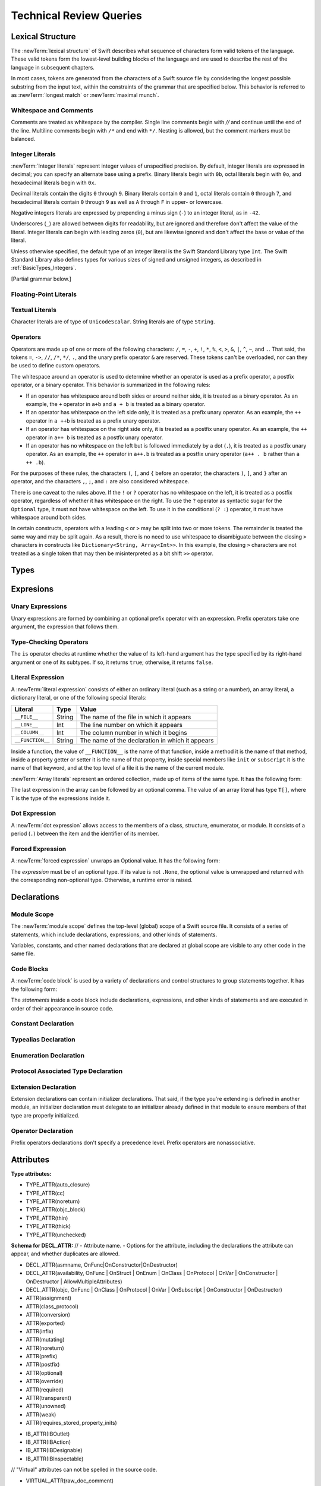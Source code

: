 Technical Review Queries
========================

.. Nothing goes here.

Lexical Structure
-----------------

The :newTerm:`lexical structure` of Swift describes what sequence of characters
form valid tokens of the language.
These valid tokens form the lowest-level building blocks of the language
and are used to describe the rest of the language in subsequent chapters.

In most cases, tokens are generated from the characters of a Swift source file
by considering the longest possible substring from the input text,
within the constraints of the grammar that are specified below.
This behavior is referred to as :newTerm:`longest match`
or :newTerm:`maximal munch`.

.. docnote::
    Is this a  correct description of the parser's max munch?
    I say "in most cases",
	because of how ``>>`` is split in certain constructs,
	as described below in the discussion of operators.
    If there's something else we can say that's more specific,
    I would rather do that.

.. A bit of handwaving is good here.  Just call out the exceptions at the point
   where they appear later.

Whitespace and Comments
~~~~~~~~~~~~~~~~~~~~~~~

Comments are treated as whitespace by the compiler.
Single line comments begin with `//`
and continue until the end of the line.
Multiline comments begin with ``/*`` and end with ``*/``.
Nesting is allowed, but the comment markers must be balanced.

.. docnote::
   LangRef says comments are ignored *and* treated as whitespace.
   Is there a difference?

.. They are treated as whitespace.

Integer Literals
~~~~~~~~~~~~~~~~

:newTerm:`Integer literals` represent integer values of unspecified precision.
By default, integer literals are expressed in decimal;
you can specify an alternate base using a prefix.
Binary literals begin with ``0b``,
octal literals begin with ``0o``,
and hexadecimal literals begin with ``0x``.

Decimal literals contain the digits ``0`` through ``9``.
Binary literals contain ``0`` and ``1``,
octal literals contain ``0`` through ``7``,
and hexadecimal literals contain ``0`` through ``9``
as well as ``A`` through ``F`` in upper- or lowercase.

Negative integers literals are expressed by prepending a minus sign (``-``)
to an integer literal, as in ``-42``.

Underscores (``_``) are allowed between digits for readability,
but are ignored and therefore don't affect the value of the literal.
Integer literals can begin with leading zeros (``0``),
but are likewise ignored and don't affect the base or value of the literal.

Unless otherwise specified,
the default type of an integer literal is the Swift Standard Library type ``Int``.
The Swift Standard Library also defines types for various sizes of
signed and unsigned integers,
as described in :ref:`BasicTypes_Integers`.

.. docnote::
   The prose above assumes underscores only belong between digits.
   Is there a reason to allow them at the end of a literal?
   Java and Ruby both require underscores to be between digits.
   Also, are adjacent underscores meant to be allowed, as in ``5__000``?
   (The REPL supports them as of swift-1.21 but it seems odd.)

.. Fine as is.  They're happy to follow the trail blazed by other languages.
   We will look into how Ruby and Java handle trailing underscores here and
   follow up.
   TODO: Do some research

.. docnote::
    Why are negative integer literals treated (grammatically)
    asymmetrically to negative floating-point literals.
    From [Contributor 7746]'s radar:
    rdar://problem/15181997 Teach the compiler about a concept of negative integer literals.

..  If you're doing an enum case, we want you to be able to do -3 as an Integer
    value.  The answer to the assymetry is that floating point literals should
    also allow a leading negative sign.  Integers are a little bit special
    because they show up in the compile stuff.
    TODO: File a bug

    This is a parser hack, not a lexer hack. In the surface grammar, we can ignore it.

[Partial grammar below.]

.. syntax-grammar::

    Grammar of an integer literal

    integer-literal --> negative-sign-OPT binary-literal
	integer-literal --> negative-sign-OPT octal-literal
	integer-literal --> negative-sign-OPT decimal-literal
	integer-literal --> negative-sign-OPT hexadecimal-literal

    binary-literal --> ``0b`` binary-digit binary-literal-characters-OPT
    binary-digit --> Digit 0 or 1
    binary-literal-character --> binary-digit | ``_``
    binary-literal-characters --> binary-literal-character binary-literal-characters-OPT

    decimal-literal --> decimal-digit decimal-literal-characters-OPT
    decimal-digit --> Digit 0 through 9
    decimal-digits --> decimal-digit decimal-digits-OPT
    decimal-literal-character --> decimal-digit | ``_``
    decimal-literal-characters --> decimal-literal-character decimal-literal-characters-OPT

	negative-sign --> ``-``


Floating-Point Literals
~~~~~~~~~~~~~~~~~~~~~~~

.. syntax-grammar::

    Grammar of a floating-point literal

    floating-point-literal --> decimal-literal decimal-fraction-OPT decimal-exponent-OPT
    floating-point-literal --> hexadecimal-literal hexadecimal-fraction-OPT hexadecimal-exponent

    decimal-fraction --> ``.`` decimal-literal
    decimal-exponent --> floating-point-e sign-OPT decimal-literal

    hexadecimal-fraction --> ``.`` hexadecimal-literal-OPT
    hexadecimal-exponent --> floating-point-p sign-OPT hexadecimal-literal

    floating-point-e --> ``e`` | ``E``
    floating-point-p --> ``p`` | ``P``
    sign --> ``+`` | ``-``


.. docnote::
   Why not allow all combinations --
   optional fraction and optional exponent in any base?

.. This complexity is intentional.


Textual Literals
~~~~~~~~~~~~~~~~

Character literals are of type of ``UnicodeScalar``.
String literals are of type ``String``.

.. docnote::
   Is UnicodeScalar the final name for that type?

.. We will have this as a single Unicode char, as well as Char which will be a
   single Unicode grapheme cluster.  Watch for changes around this and the
   single/double quotes grammar coming after WWDC.  For now, it might be best
   to just not document the single quoted character literal, because we know
   that it's going to change.  If we can't make it work right, it's possible we
   would just delete single quoted strings.  Right now, iterating over a String
   returns a sequence of UnicodeScalar values.  In the fullness of time, it
   should return a sequence of Char values.
   TODO: Scrub out UnicodeScalar literals from the docs.
   TODO: File a bug asking for them to do the equivalent change

.. docnote::
   Is there any context where string/double-quoted literals
   become implicitly null-terminated?
   That is, is their type always String or could it be char* or NSString?

.. There's some encoding stuff going on here -- a String type can opt into one
   of several protocols depending on what encoding it wants to use.  We have
   UTF-8, UTF-16 (default) and ASCII.  So you explicitly say what encoding the
   string literal takes.
   We don't document this.
   The type is always String -- there's some bridging and interop going on, but
   that doesn't effect the type of the string literal.

.. docnote::
    Are we considering the Boolean values ``true`` and ``false``
    as literals (in the lexical structure sense). Where should we include
    these in the grammar? What about ``nil``?

.. Those are library-defined constants, not keywords.  They don't appear in the
   grammar.  We will call them what they are -- they're not keywords.  We would
   prefer that the documentation use nil instead of .None -- it works in more
   contexts than just Optional, such as unchecked optionals.  When you're
   working with optionals you don't have to know the implementation of
   Optional<T> to know that you need to use nil.
   TODO: Scrub for .None and change it to nil.

Operators
~~~~~~~~~

Operators are made up of one or more of the following characters:
``/``, ``=``, ``-``, ``+``, ``!``, ``*``, ``%``, ``<``, ``>``,
``&``, ``|``, ``^``, ``~``, and ``.``.
That said, the tokens
``=``, ``->``, ``//``, ``/*``, ``*/``, ``.``,
and the unary prefix operator ``&`` are reserved.
These tokens can't be overloaded, nor can they be used to define custom operators.

.. docnote::
   LangRef also says (){}[].,;: are reserved punctuation,
   but those aren't valid operator characters anyway.
   OK to omit them from this list of reserved tokens?

.. Dot is weird.  Otherwise, fine as is.

The whitespace around an operator is used to determine
whether an operator is used as a prefix operator, a postfix operator,
or a binary operator. This behavior is summarized in the following rules:

* If an operator has whitespace around both sides or around neither side,
  it is treated as a binary operator.
  As an example, the ``+`` operator in ``a+b`` and ``a + b`` is treated as a binary operator.
* If an operator has whitespace on the left side only,
  it is treated as a prefix unary operator.
  As an example, the ``++`` operator in ``a ++b`` is treated as a prefix unary operator.
* If an operator has whitespace on the right side only,
  it is treated as a postfix unary operator.
  As an example, the ``++`` operator in ``a++ b`` is treated as a postfix unary operator.
* If an operator has no whitespace on the left but is followed immediately by a dot (``.``),
  it is treated as a postfix unary operator.
  As an example, the  ``++`` operator in ``a++.b`` is treated as a postfix unary operator
  (``a++ . b`` rather than ``a ++ .b``).

For the purposes of these rules,
the characters ``(``, ``[``, and ``{`` before an operator,
the characters ``)``, ``]``, and ``}`` after an operator,
and the characters ``,``, ``;``, and ``:``
are also considered whitespace.

There is one caveat to the rules above.
If the ``!`` or ``?`` operator has no whitespace on the left,
it is treated as a postfix operator,
regardless of whether it has whitespace on the right.
To use the ``?`` operator as syntactic sugar for the ``Optional`` type,
it must not have whitespace on the left.
To use it in the conditional (``? :``) operator,
it must have whitespace around both sides.

.. docnote::
   Is the above discussion of prefix/infix/postfix correct?
   LangRef uses a a notion of left/right binding in between
   explaining the surrounding whitespace
   and explaining how the operator is understood.
   Because left/right binding is not used anywhere else in the grammar,
   we have directly explained how whitespace impacts behavior.
   (It also appears that left and right bound are defined backward in LangRef.)

.. Fine.

In certain constructs, operators with a leading ``<`` or ``>``
may be split into two or more tokens. The remainder is treated the same way
and may be split again. As a result, there is no need to use whitespace
to disambiguate between the closing ``>`` characters in constructs like
``Dictionary<String, Array<Int>>``.
In this example, the closing ``>`` characters are not treated as a single token
that may then be misinterpreted as a bit shift ``>>`` operator.

.. docnote::
   Is there a special context you must be in for this <<>> rule to happen?
   With this rule in effect, how is >> ever parsed as a bit shift
   and not two greater-than operators?

.. Once the parser sees a < it goes into a pre-scanning lookahead mode.  It
   matches < and > and looks at what token comes after the > -- if it's a . or
   a ( it treats the <...> as a generic parameter list, otherwise it treats
   them as less than and greater than.

   This fails to parse things like x<<2>>(1+2) but it's the same as C#.  So
   don't write that.

.. syntax-grammar::

    Grammar of operators

    operator --> operator-character operator-OPT
    operator-character --> ``/`` | ``=`` | ``-`` | ``+`` | ``!`` | ``*`` | ``%`` | ``<`` | ``>`` | ``&`` | ``|`` | ``^`` | ``~`` | ``.``

    binary-operator --> operator
    prefix-operator --> operator
    postfix-operator --> operator

.. docnote::
   Is this grammar still correct?
   Are there any other Unicode characters
   that are allowed to be operators?
   (A past build of Swift allowed various arrows and mathematical operators
   such as circled plus.)

.. We currently allow anything that Unicode classifies as a symbol (including
   snowman with fez) but for now we only document these normal things.
   For now, we leave this as an undocumented feature of the compiler.
   In the general case, we want to add other operators and maybe Apple-reserved
   operators for SPI, but we can't even have a meaningful conversation withthe
   community for a good two years.

.. docnote::
   LangRef doesn't list ? as either a character that you can use in an operator
   or as reserved punctuation.
   Is this correct?

.. The ? is a reserved punctuation.  Optional-chaining (foo?.bar) is actually a
   monad -- the ? is actually a monadic bind operator.  It is like a burrito.

Types
-----

.. docnote::
    What is the new story for "metatype types"?
    What are we going to call them?
    Do we have the syntax/grammar locked down?

.. Even after the syntactic change, we still have been calling them
   "metatypes".  It seems like an OK term.  Let's just keep the title and say
   that the way you get a metatype type is by writing ".type".  That's the
   standard naming -- in OO we talk about metaclasses -- so there's good reason
   to describe them this way.

.. docnote::
    How close are Arrays from being locked down?
    What should this section of the RefMan look like?

.. We're getting pretty close.  Dave's still working on it and keeps claiming
   it will be tomorrow.  Really all we have to document is that there's a sugar
   for array types and show people how multiple sets of array brackets work
   (for multi-dimensional arrays) -- and bounce them over to the Standard
   Library Reference for the details.

.. docnote::
    What do function types look like now (after the unification proposal)?
    Are they still based on tuple types?

.. The grammar for a function type should be "type -> type" without any
   parens or labels.  For WWDC and likely 1.0, tuples will keep their labels.
   The bit still in flux is the declaration syntax for functions.

   Note: Our endgame and where we are now are different.

   Both of these are valid tuple types:
   Int -> Int
   (a : Int) -> Int

.. docnote::
    What do tuple types look like now?


Expresions
----------

Unary Expressions
~~~~~~~~~~~~~~~~~

Unary expressions are formed by combining
an optional prefix operator with an expression.
Prefix operators take one argument,
the expression that follows them.

.. docnote::
   As of r14954, ParsExpr.cpp also has expr-discard
   which consists of an underscore (_).
   What is that for?
   My guess is that it's used on the left side of an assigment
   to indicate that the return value is being discarded,
   or that part of a pattern-matched assignment
   is being discarded.
   [Aside: Could this be used as the body of a do-nothing default: statement
   in a switch to satisfy the must-be-exhaustive constrait?]

Type-Checking Operators
~~~~~~~~~~~~~~~~~~~~~~~

The ``is`` operator checks at runtime
whether the value of its left-hand argument
has the type specified by its right-hand argument
or one of its subtypes.
If so, it returns ``true``; otherwise, it returns ``false``.

.. docnote::
   Why is a trivially true/false "is" check a compile error? [...]

        if "hello" is String { println("it is") }

   Gives the error 'is' test is always true

        if "hello" is Int { println("it is") }

   Gives the error expression does not type-check

Literal Expression
~~~~~~~~~~~~~~~~~~

A :newTerm:`literal expression` consists of
either an ordinary literal (such as a string or a number),
an array literal,
a dictionary literal,
or one of the following special literals:

================    ======  ===============================================
Literal             Type    Value
================    ======  ===============================================
``__FILE__``        String  The name of the file in which it appears
``__LINE__``        Int     The line number on which it appears
``__COLUMN__``      Int     The column number in which it begins
``__FUNCTION__``    String  The name of the declaration in which it appears
================    ======  ===============================================

Inside a function,
the value of ``__FUNCTION__`` is the name of that function,
inside a method it is the name of that method,
inside a property getter or setter it is the name of that property,
inside special members like ``init`` or ``subscript`` it is the name of that keyword,
and at the top level of a file it is the name of the current module.

.. docnote::
   Should all of these meanings of __FUNCTION__ be documented,
   or are some of them "internal use only" hacks?

:newTerm:`Array literals` represent an ordered collection,
made up of items of the same type.
It has the following form:

.. syntax-outline::

   [<#value1#>, <#value2#>, <#...#>]

The last expression in the array can be followed by an optional comma.
The value of an array literal has type ``T[]``,
where ``T`` is the type of the expressions inside it.

.. docnote::
   Is T[] always going to be a synonym for Array < T > ?
   Currently, the REPL uses the former for array literals,
   but the latter matches what is used for dictionary literals.
   Is there a reason to prefer one over the other in the docs?
   Using Array < T > gives better parallelism.

.. Alex, I'm not sure what you're asking here?
    What does "the latter matches what is used for dictionary literals" mean?
    In the sentence you wrote "the latter" refers to "Array<T>", right?

.. Spaces around <T> above to prevent it being read as an HTML tag by Sphinx.


Dot Expression
~~~~~~~~~~~~~~

A :newTerm:`dot expression` allows access
to the members of a class, structure, enumerator, or module.
It consists of a period (``.``) between the item
and the identifier of its member.

.. docnote::
   Is this list exhaustive?  Or are there other things that can use dots?

Forced Expression
~~~~~~~~~~~~~~~~~

A :newTerm:`forced expression` unwraps an Optional value.
It has the following form:

.. syntax-outline::

   <#expression#>!

The *expression* must be of an optional type.
If its value is not ``.None``,
the optional value is unwrapped
and returned with the corresponding non-optional type.
Otherwise, a runtime error is raised.

.. docnote::
   What is the nature of the error?


Declarations
------------

Module Scope
~~~~~~~~~~~~

.. write-me:: Need to get the TR below answered to write more about this.

The :newTerm:`module scope` defines the top-level (global) scope of a Swift source file.
It consists of a series of statements, which include declarations,
expressions, and other kinds of statements.

Variables, constants, and other named declarations that are declared at global scope
are visible to any other code in the same file.

.. docnote::
    What exactly is "module scope"?
    Is it the scope of a *single* Swift source file?
    The way it's currently written here
    makes it seem like module scope is the same as the scope
    of a single Swift source file.
    I don't think this is correct, but I'm unsure of what we should
    document here.
    The current LangRef doesn't say much and includes the grammar:
    top-level ::= brace-item*

Code Blocks
~~~~~~~~~~~

A :newTerm:`code block` is used by a variety of declarations and control structures
to group statements together.
It has the following form:

.. syntax-outline::

    {
        <#statements#>
    }

The *statements* inside a code block include declarations,
expressions, and other kinds of statements and are executed in order
of their appearance in source code.

.. docnote:: What exactly are the scope rules for Swift and where should
    we document them? I assume a code block creates a new scope?

Constant Declaration
~~~~~~~~~~~~~~~~~~~~

.. syntax-grammar::

    Grammar of a constant declaration

    constant-declaration --> attribute-list-OPT constant-specifier-OPT ``let`` pattern-initializer-list
    constant-specifier -->  ``static`` | ``class``

    pattern-initializer-list --> pattern-initializer | pattern-initializer ``,`` pattern-initializer-list
    pattern-initializer --> pattern initializer-OPT
    initializer --> ``=`` expression

.. docnote:: We need to come up with a better name than "constant-specifier",
    because otherwise we have lots of different names for the same choice
    (e.g., constant-specifier, variable-specifier, function-specifier).
    Maybe "type-level-specifier"? But what happens when we do get *real* static functions?


Typealias Declaration
~~~~~~~~~~~~~~~~~~~~~

.. syntax-grammar::

    Grammar of a typealias declaration

    typealias-declaration --> typealias-head typealias-assignment
    typealias-head --> ``typealias`` typealias-name
    typealias-name --> identifier
    typealias-assignment --> ``=`` type

.. docnote:: Are type aliases allowed to contain a type-inheritance-clause?
    Currently, this doesn't work, and it seems as though it shouldn't work.
    Doesn't it only make sense to specify protocol conformance requirements
    in the context of an associated type (declared as protocol member)?
    I modified the grammar under the assumption that they are not allowed.

Enumeration Declaration
~~~~~~~~~~~~~~~~~~~~~~~

.. docnote::
    What should we call the enumeration members? Traditionally, they're called
    "enumerators", but it may possibly be confusing that in Cocoa / ObjC
    land, the term "enumerator" is used to refer to an instance of the NSEnumerator class.

Protocol Associated Type Declaration
~~~~~~~~~~~~~~~~~~~~~~~~~~~~~~~~~~~~

.. docnote::
    What are associated types? What are they "associated" with? Is "Self"
    an implicit associated type of every protocol? [...]

    Here's an initial stab:
    An Associated Type is associated with an implementation of that protocol.
    The protocol declares it, and is defined as part of the protocol's implementation.

    "The ``Self`` type allows you to refer to the eventual type of ``self``
    (where ``self`` is the type that conforms to the protocol).
    In addition to ``Self``, a protocol's operations often need to refer to types
    that are related to the type of ``Self``, such as a type of data stored in a
    collection or the node and edge types of a graph." Is this still true?

.. At one point, Self was an associated type, but that's the wrong modeling of
   the problem.  Self is the stand-in type for the thing that conforms to the
   protocol.  It's weird to think of it as an associated type because it's the
   primary thing.  It's certainly not an associated type.  In many ways, you
   can think of associated types as being parameters that get filled in by the
   conformance ofa specific concrete type to that protocol.

   There's a substitution mapping here.  The parameters are associated with
   self because they're derived from Self.  When you have a concrete type that
   conforms to a protocol, it supplies concrete types for Self and all the
   associated types.

   The associated types like parameters, but they're associated with Self in
   the protocol.  Self is the eventual type of the thing that conforms to the
   protocol -- you have to have a name for it so you can do things with it.

   We use "associated" in contrast with generic parameters in interfaces in C#.
   The interesting thing there is that they don't have a name like Self for the
   actual type, but you can name any of these independant types.    In theory,
   they're often independent but in practice they're often not -- you have an
   interface parameterized on T, where all the uses of the thing are that T is
   the same is Self.  Instead of having these independant parameters to an
   interface, we have a named thing (Self) and all these other things that hand
   off of it.

   Here's a stupid simple way to see the distinction:

   C#:

       interface Sequence <Element> {}

       class String : Sequence <UnicodeScalar>
       class String : Sequence <GraphemeCluster>

   These are both fine in C#

   Swift:

       protocol Sequence { typealias Element }

       class String : Sequence { typealias Element = ... }

   Here you have to pick one or the other -- you can't have both.

.. syntax-grammar::

    Grammar of a protocol associated type declaration

    protocol-associated-type-declaration --> typealias-head type-inheritance-clause-OPT typealias-assignment-OPT


Extension Declaration
~~~~~~~~~~~~~~~~~~~~~

Extension declarations can contain initializer declarations. That said,
if the type you're extending is defined in another module,
an initializer declaration must delegate to an initializer already defined in that module
to ensure members of that type are properly initialized.

.. docnote::
    Is this correct?

Operator Declaration
~~~~~~~~~~~~~~~~~~~~

Prefix operators declarations don't specify a precedence level.
Prefix operators are nonassociative.

.. docnote::
    Do all prefix operators default to the same precedence level? If so, what is it?
    Same question for postfix operators.

.. docnote:: More generally, what do the current precedence levels (0--255) mean?
    How should we discuss them in the prose? [...]

    The current LangRef says:
    "Swift has simplified precedence levels when compared with C.
    From highest to lowest:

    * "exponentiative:" <<, >>  (associativity none, precedence 160)
    * "multiplicative:" *, /, %, & (associativity left, precedence 150)
    * "additive:" +, -, |, ^ (associativity left, precedence 140)
    * "comparative:" ==, !=, <, <=, >=, > (associativity none, precedence 130)
    * "conjunctive:" && (associativity left, precedence 120)
    * "disjunctive:" || (associativity none, precedence 110)"

    Also, from Policy.swift:

    * "compound (assignment):" *=, /=, %=, +=, -=, <<=, >>=, &=, ^=,
      |=, &&=, ||= (associativity right, precedence 90)
    * "=" is hardcoded as if it had associativity right, precedence 90
    * "as" and "is" are hardcoded as if they had associativity none, precedence 95
    * "? :" is hardcoded as if it had associativity right, precedence 100

    **Should we be using these instead of the raw precedence level values?**

.. docnote::
    Should we give describe the most common stdlib operators somewhere?
    If so, the description should include the fixity, precedence, and associativity
    of each operator. Maybe a table would be best?
    The Langauge Guide currently says:
    "(A complete list of the default Swift operator precedence and associativity
    settings can be found in the :doc:`../ReferenceManual/index`.)"
    Aside: I'm not sure "settings" is the best word here. Maybe "values"?

.. syntax-grammar::

    Grammar of an operator declaration

    operator-declaration --> prefix-operator-declaration | postfix-operator-declaration | infix-operator-declaration

    prefix-operator-declaration --> ``operator`` ``prefix`` operator ``{`` ``}``
    postfix-operator-declaration --> ``operator`` ``postfix`` operator ``{`` ``}``
    infix-operator-declaration --> ``operator`` ``infix`` operator ``{`` infix-operator-attributes-OPT ``}``

    infix-operator-attributes --> precedence-clause-OPT associativity-clause-OPT
    precedence-clause --> ``precedence`` precedence-level
    precedence-level --> 0 through 255
    associativity-clause --> ``associativity`` associativity
    associativity --> ``left`` | ``right`` | ``none``

.. docnote:: I added this grammar from looking at ParseDecl.cpp and from trying
    out various permutations in the REPL. Is this the correct grammar?

Attributes
----------

.. syntax-grammar::

    Grammar of an attribute list

    attribute-list --> ``@`` attribute | ``@`` attribute attribute-list
    attribute --> declaration-attribute | type-attribute | interface-builder-attribute

.. syntax-grammar::

    Grammar of a declaration attribute

    declaration-attribute --> ``assignment`` | ``class_protocol`` | ``infix`` | ``mutating`` | ``objc`` | ``optional`` | ``override`` | ``postfix`` | ``prefix`` | ``required`` | ``unowned`` | ``weak``

.. syntax-grammar::

    Grammar of a type attribute

    type-attribute --> ``unchecked``

.. syntax-grammar::

    Grammar of an interface builder attribute

    interface-builder-attribute -->  ``IBAction`` | ``IBDesignable`` | ``IBInspectable`` | ``IBOutlet``


.. docnote:: We need to update the grammar to accomodate things like @objc(:some:selector:).
    What should the new grammar look like (also taking into account ``!`` inverted attributes)?
    What should we call the "arguments" that attributes take? ("options"?)

.. The grammar should be @ <attribute> ( <optional arguments> )
   Other languages have specific grammar production rules for specific
   attributes, specifying the syntax of them, in addition do the description of
   what they mean.

   Instead of pulling all the known attributesin the grammar, have a general
   production rule.  From the parsing perspective, the attribute name doesn't
   effect the parser.  The grammar is regular enough that even if we don't know
   what to do with an attribute, we can still parse it.
   It's likely that someday we will allow user-defined attributes.

   The structure of what's inside the parens is always going to be special.
   Essentially, the attribute defines its own grammar for what goes in its
   parens.  The stuff in parens should just be (gramatically) a balanced token
   sequence.

.. docnote:: Let's revisit which attributes we should document, now that more have
    been added and some have been removed. I'm copying the current Attr.def file below.

**Type attributes:**

* TYPE_ATTR(auto_closure)
* TYPE_ATTR(cc)
* TYPE_ATTR(noreturn)
* TYPE_ATTR(objc_block)
* TYPE_ATTR(thin)
* TYPE_ATTR(thick)
* TYPE_ATTR(unchecked)

**Schema for DECL_ATTR:**
// - Attribute name. - Options for the attribute,
including the declarations the attribute can appear, and whether duplicates are allowed.

* DECL_ATTR(asmname, OnFunc|OnConstructor|OnDestructor)
* DECL_ATTR(availability, OnFunc | OnStruct | OnEnum | OnClass | OnProtocol | OnVar | OnConstructor | OnDestructor | AllowMultipleAttributes)
* DECL_ATTR(objc, OnFunc | OnClass | OnProtocol | OnVar | OnSubscript | OnConstructor | OnDestructor)

* ATTR(assignment)
* ATTR(class_protocol)
* ATTR(conversion)
* ATTR(exported)
* ATTR(infix)
* ATTR(mutating)
* ATTR(noreturn)
* ATTR(prefix)
* ATTR(postfix)
* ATTR(optional)
* ATTR(override)
* ATTR(required)
* ATTR(transparent)
* ATTR(unowned)
* ATTR(weak)
* ATTR(requires_stored_property_inits)

.. Override is going to become a keyword.  (Not known if it will be context
   sensitive.)  The other operator stuff will probably become keywords too.

* IB_ATTR(IBOutlet)
* IB_ATTR(IBAction)
* IB_ATTR(IBDesignable)
* IB_ATTR(IBInspectable)

// "Virtual" attributes can not be spelled in the source code.

* VIRTUAL_ATTR(raw_doc_comment)

.. docnote::
    It seems odd that ``mutating`` is a context sensitive keyword AND an attribute.
    This raises the question about how to describe what attributes *are*.
    Similarly for ``weak`` and ``unowned``.
    What's the story here?

.. We should just make nonmutating a keyword, to match the keyword mutating.
   Then both @mutating and @!mutating should be removed.
   TODO: Follow up and/or file a bug for this.

.. TODO: Revisit this and figure out which things we need to document.

.. In addition to @!mutating we may eventually have @!objc which means don't
   expose to Obj-C.  We could handle this as an attribute named !objc.

Patterns
--------

.. docnote::
    What kind of information do we want to cover about patterns in general?

.. Patterns might be getting a little simpler since they are not being used for
   functions.  For now, it's ok to not have a discussion of pattern matching as
   a topic -- let's just talk about how awesome switch statements are.  The
   people who come from functional backgrounds will see the pattern matching
   here just like they will see the monads in optional chaining.
   Joe Groff is the pattern guru -- he designed this stuff and implemented
   the crazy switch.

.. docnote::
    How would you describe what pattern matching is?
    How about something like this as a start:
    Pattern matching is a combination of conditional branching and value binding.


.. docnote::
    Here's a list of where patterns are most commonly used.
    Can you think of other examples? [...]

    * the cases of a ``switch`` statement (patterns can be *guarded* using a guard expression)
        * unwrapping/extracting associated values from an enum case
        * type checking using an ``is`` pattern
        * type casting using ``as``?
    * Variable and constant declarations/bindings
        * if-let/var conditional bindings
        * tuple decomposition (unwrapping)
        * iteration within a ``for``-``in`` statement

    Do we/will we support regex pattern matching?

    Patterns will no longer be used in the signature of a function declaration, correct?
    (Per Doug at our last meeting.)


.. docnote::
    The LangRef says "Type annotations are currently not allowed in switch statements".
    Are they *eventually* going to be allowed there?

.. docnote::
    LangRef says that "a pattern has a type". Is this *strictly* true?


.. docnote::
    How can you unwrap (access) an enum case with an associated value
    besides using a ``switch`` statement?

.. docnote::
    You can nest patterns to an arbitrary depth (i.e., patterns can contain subpatterns).
    Is this true?

.. docnote::
    How important are the concepts of "irrefutable" and "refutable" to expose to readers,
    even if we don't use those terms explicitly? [...]

    Is this the right way to understand them?:
    Refutable patterns can fail to match a value; irrefutable patterns never fail to match.
    A pattern is irrefutable if and only if every one of its subpatterns are irrefutable.
    Pattern matching thus can fail or succeed. Is there any other possible result from
    pattern matching? For instance, pattern matching in Haskell can also "diverge".

.. docnote::
    Is it true that patterns always appear on the left-hand side on an assignment? [...]

    ``var a = 1`` (``a`` is a pattern); ``var b = a`` (``b`` is a pattern, ``a`` is an expression).


.. docnote::
    How up to date is the top-level pattern grammar in the LangRef? [...]

    For instance, there is an 'is' pattern but no 'as' pattern,
    but you can do this in a ``switch`` statement case:

    ::

        case let t as T:

    But what kind of pattern is ``let t as T``? Is it a '``let`` pattern', where the
    pattern following the ``let`` is an expression-pattern?

    Relatedly, the LangRef says:
    "The pattern grammar mirrors the expression grammar, or to be more specific,
    the grammar of literals. ... So every expression
    form which can be used to build a value directly should generally have a
    corresponding pattern form."

    What does this mean, exactly?


.. docnote::
    We removed the syntactic category "pattern-typed" and "pattern-atom".
    Also changed "pattern-var" to "value-pattern" now that it covers "let" and "var".
    Are these changes ok? Here's the original LangRef grammar for comparison: [...]

    * pattern-atom ::= pattern-var
    * pattern-atom ::= pattern-any
    * pattern-atom ::= pattern-tuple
    * pattern-atom ::= pattern-is
    * pattern-atom ::= pattern-enum-element
    * pattern-atom ::= expr
    * pattern      ::= pattern-atom
    * pattern      ::= pattern-typed
    * pattern-typed ::= pattern-atom ':' type-annotation


.. syntax-grammar::

    Grammar of a pattern

    pattern --> wildcard-pattern
    pattern --> is-pattern
    pattern --> value-pattern type-annotation-OPT
    pattern --> expression-pattern type-annotation-OPT
    pattern --> enumerator-pattern
    pattern --> tuple-pattern type-annotation-OPT


Wildcard Pattern
~~~~~~~~~~~~~~~~

.. docnote::
    Any objection to renaming 'any' pattern to 'wildcard' pattern?

A :newTerm:`wildcard pattern` matches and ignores any value and consists of an underscore
``_``. Use a wildcard pattern in situations where you don't care about the values being
matched against. For example, the following code iterates through the closed range ``0..3``,
ignoring the current value of range on each iteration of the loop::

    for _ in 0...3 {
        // Do something three times.
    }

.. syntax-grammar::

    Grammar of a wildcard pattern

    wildcard-pattern --> ``_``


.. _Patterns_ExpressionPattern:

Expression Pattern
~~~~~~~~~~~~~~~~~~

.. docnote::
    What are the restrictions on expression patterns? [...]

    Here are some examples that we expected to work but didn't:

    ::

        for (_, 1) in points {}
        <REPL Input>:1:9: error: expected pattern
        for (_, 1) in points {}
                ^
        <REPL Input>:1:9: error: expected ',' separator
        for (_, 1) in points {}
                ^

    Can't match against ``nil``:

    ::

        var opt : Int? = nil
        // opt : Int? = <unprintable value>

        switch opt {
            case nil: ()
            default: ()
        }
        <REPL Input>:2:6: error: expression does not type-check
        case nil: ()
            ^~~

    But, this works:

    ::

        var opt1 : Int? = .None
        // opt1 : Int? = <unprintable value>

        switch opt1 {
            case .None: println("None")
            case _: ()
        }
        None

    Can't match an array literal in a switch statement:

    ::

        let arr = [1,2,3]
        // arr : Int[] = [1, 2, 3]

        switch arr {
            case [1,2,3]:
            println("Yep!")
            case _: ()
        }
        <REPL Input>:2:6: error: expression does not type-check
        case [1,2,3]:
            ^~~~~~~

    Initially, we though this is because we don't have an array-literal-pattern in the grammar.
    However, [1,2,3] is an expression (array-expression), so shouldn't this work?
    For instance, this works:

    ::

        let a = 2
        // a : Int = 2

        switch 5 {
            case a + 3:
                println("Matched")
            default: ()
        }
        Matched

    (``a + 3`` is an expression.)


.. docnote::
    LangRef says: [...]

    "Patterns may include arbitrary expressions as subpatterns.  Expression patterns
    are refutable and thus cannot appear in declarations."

    Can you explain this a little more? Isn't ``var a`` in ``var a = 42``
    a ``var`` pattern, where the pattern ``a`` is an expression pattern?

    ...

    "The order of evaluation of expressions in patterns, including whether an
    expression is evaluated at all, is unspecified.  The compiler is free to
    reorder or elide expression evaluation in patterns to improve dispatch
    efficiency.  Expressions in patterns therefore cannot be relied on for side
    effects."

    Can you explain this a litte more too? Example where this is relevant?


.. syntax-grammar::

    Grammar of an expression pattern

    expression-pattern --> expression


.. _Patterns_EnumeratorPattern:

Enumerator Pattern
~~~~~~~~~~~~~~~~~~

.. docnote::
    Is the grammar still correct?


.. docnote::
    LangRef says "They are currently refutable even if the enum contains
    only a single case." Is this only the *current* plan, or will it change?



.. langref-grammar

    pattern-enum-element ::= type-identifier? '.' identifier pattern-tuple?

.. syntax-grammar::

    Grammar of an enumerator pattern

    enumerator-pattern --> type-identifier-OPT ``.`` identifier tuple-pattern-OPT


.. _Patterns_TuplePattern:

Tuple Pattern
~~~~~~~~~~~~~

.. docnote::
    Is the grammar still correct? [...]

    Presumably, with the new function declaration syntax coming,
    tuple patterns will no longer need to support default arguments.
    Therefore, we should remove the 'pattern-initializer' alternative
    from the tuple-pattern-element production rule, correct?

.. docnote::
    LangRef says "A pattern-tuple-element has a label if it is a named pattern
    or a type annotation of a named pattern." What does this mean, exactly,
    and what is a 'named pattern'?


.. langref-grammar

    pattern-tuple ::= '(' pattern-tuple-body? ')'
    pattern-tuple-body ::= pattern-tuple-element (',' pattern-tuple-body)* '...'?
    pattern-tuple-element ::= pattern
    pattern-tuple-element ::= pattern '=' expr

.. syntax-grammar::

    Grammar of a tuple pattern

    tuple-pattern --> ``(`` tuple-pattern-body-OPT ``)``
    tuple-pattern-body --> tuple-pattern-element-list ``...``-OPT
    tuple-pattern-element-list --> tuple-pattern-element | tuple-pattern-element ``,`` tuple-pattern-element-list
    tuple-pattern-element --> pattern | pattern-initializer
    tuple-patterns --> tuple-pattern tuple-patterns-OPT


Other Topics
------------

inout, var, etc. in function declaration grammar:

Skeleton::

    function-declaration --> 'func' identifier '(' param-list? ')' ...

param-list::

    param-list --> parameter-modifiers? identifier? identifier? ':' type '=' expr?

...

It will not depend on patterns in any way -- right now it's a lie that it depends on patterns.
Doug will be writing up a grammar for this.

The selector style function declaration and call syntax is going away.  We will
have one syntax for selector and normal functions. The curried bit will stay --
you can just have multiple sets of paraenthesized parameter lists.
